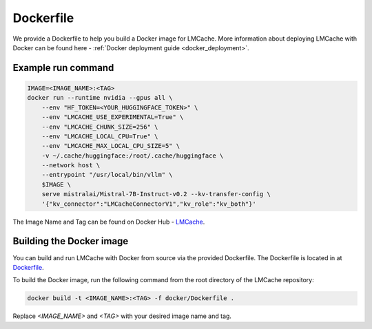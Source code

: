 Dockerfile
==========

We provide a Dockerfile to help you build a Docker image for LMCache. More information about deploying LMCache with Docker can be 
found here - :ref:`Docker deployment guide <docker_deployment>`.

Example run command
-------------------

.. code-block:: bash

    IMAGE=<IMAGE_NAME>:<TAG>
    docker run --runtime nvidia --gpus all \
        --env "HF_TOKEN=<YOUR_HUGGINGFACE_TOKEN>" \
        --env "LMCACHE_USE_EXPERIMENTAL=True" \
        --env "LMCACHE_CHUNK_SIZE=256" \
        --env "LMCACHE_LOCAL_CPU=True" \
        --env "LMCACHE_MAX_LOCAL_CPU_SIZE=5" \
        -v ~/.cache/huggingface:/root/.cache/huggingface \
        --network host \
        --entrypoint "/usr/local/bin/vllm" \
        $IMAGE \
        serve mistralai/Mistral-7B-Instruct-v0.2 --kv-transfer-config \
        '{"kv_connector":"LMCacheConnectorV1","kv_role":"kv_both"}'


The Image Name and Tag can be found on Docker Hub - `LMCache <https://hub.docker.com/r/lmcache/vllm-openai>`_.

Building the Docker image
-------------------------

You can build and run LMCache with Docker from source via the provided Dockerfile.
The Dockerfile is located in at `Dockerfile <https://github.com/LMCache/LMCache/tree/dev/docker>`_.

To build the Docker image, run the following command from the root directory of the LMCache repository:

.. code-block:: bash

    docker build -t <IMAGE_NAME>:<TAG> -f docker/Dockerfile .

Replace `<IMAGE_NAME>` and `<TAG>` with your desired image name and tag.





